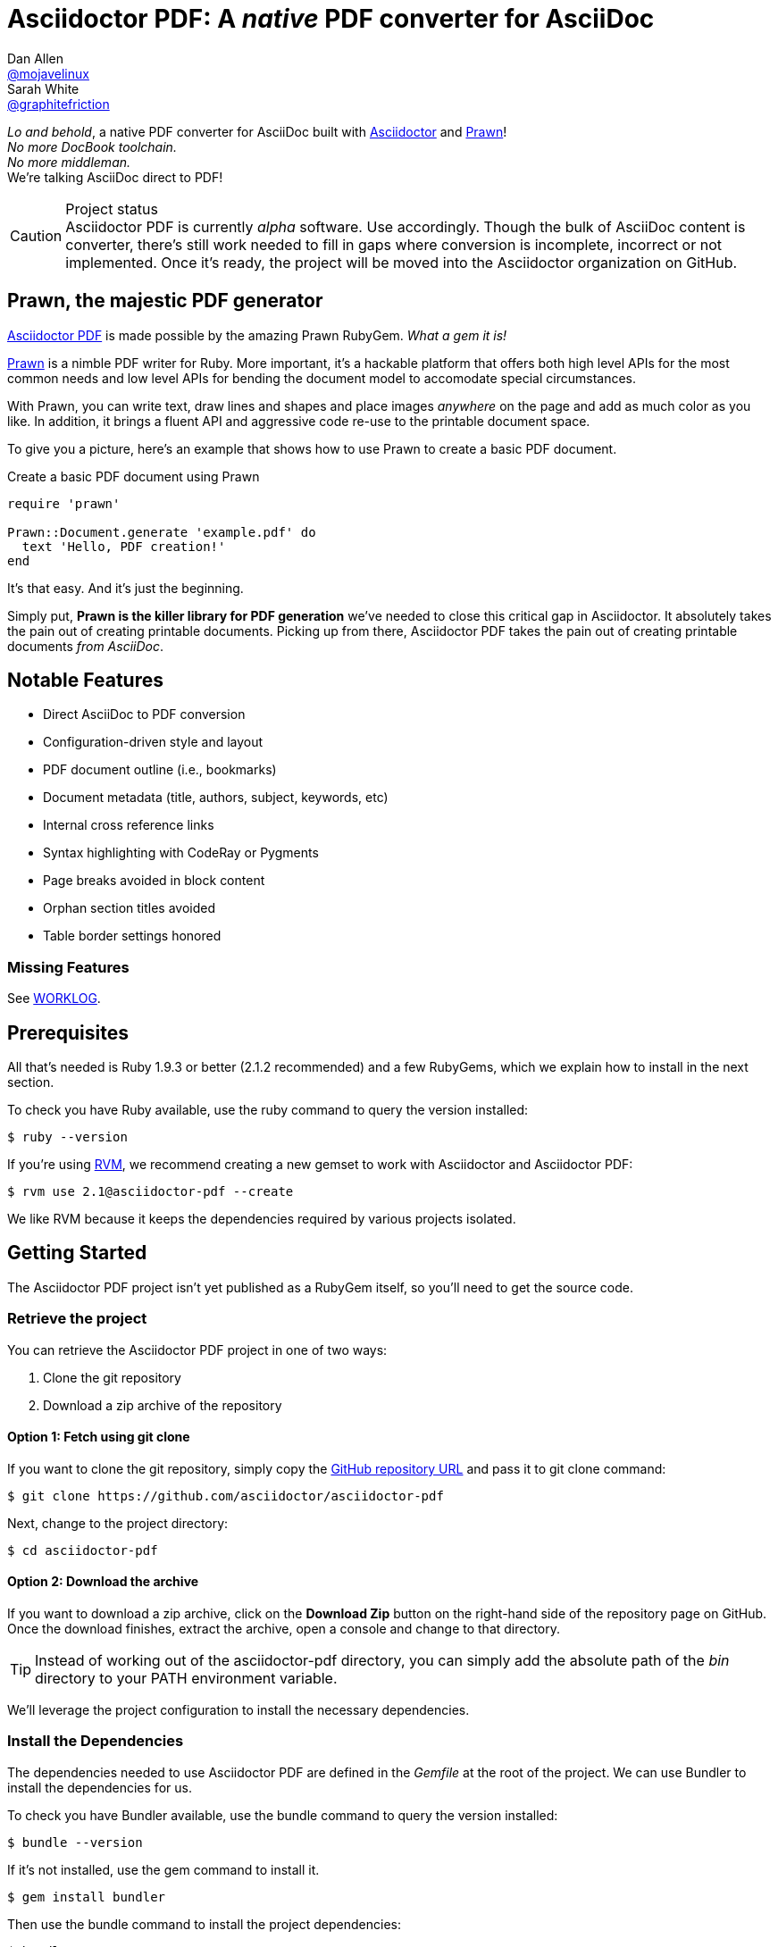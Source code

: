 = Asciidoctor PDF: A _native_ PDF converter for AsciiDoc
Dan Allen <https://github.com/mojavelinux[@mojavelinux]>; Sarah White <https://github.com/graphitefriction[@graphitefriction]>
// Settings:
:experimental:
// Aliases:
:project-name: Asciidoctor PDF
:project-handle: asciidoctor-pdf
// URIs:
:uri-project: https://github.com/asciidoctor/asciidoctor-pdf
:uri-project-repo: https://github.com/asciidoctor/asciidoctor-pdf
:uri-project-issues: {uri-project-repo}/issues
:uri-prawn: http://prawn.majesticseacreature.com
:uri-rvm: http://rvm.io
:uri-asciidoctor: http://asciidoctor.org
:repo-base-uri: {uri-project-repo}/blob/master/
ifdef::env-github[:repo-base-uri: link:]
:uri-notice: {repo-base-uri}NOTICE.adoc
:uri-license: {repo-base-uri}LICENSE.adoc
:uri-worklog: {repo-base-uri}WORKLOG.adoc

_Lo and behold_, a native PDF converter for AsciiDoc built with {uri-asciidoctor}[Asciidoctor] and {uri-prawn}[Prawn]! +
_No more DocBook toolchain._ +
_No more middleman._ +
We're talking AsciiDoc direct to PDF!

.Project status
CAUTION: {project-name} is currently _alpha_ software.
Use accordingly.
Though the bulk of AsciiDoc content is converter, there's still work needed to fill in gaps where conversion is incomplete, incorrect or not implemented.
Once it's ready, the project will be moved into the Asciidoctor organization on GitHub.

== Prawn, the majestic PDF generator

{uri-project}[{project-name}] is made possible by the amazing Prawn RubyGem.
_What a gem it is!_

{uri-prawn}[Prawn] is a nimble PDF writer for Ruby.
More important, it's a hackable platform that offers both high level APIs for the most common needs and low level APIs for bending the document model to accomodate special circumstances.

With Prawn, you can write text, draw lines and shapes and place images _anywhere_ on the page and add as much color as you like.
In addition, it brings a fluent API and aggressive code re-use to the printable document space.

To give you a picture, here's an example that shows how to use Prawn to create a basic PDF document.

.Create a basic PDF document using Prawn
[source,ruby]
----
require 'prawn'

Prawn::Document.generate 'example.pdf' do
  text 'Hello, PDF creation!'
end
----

It's that easy.
And it's just the beginning.

Simply put, *Prawn is the killer library for PDF generation* we've needed to close this critical gap in Asciidoctor.
It absolutely takes the pain out of creating printable documents.
Picking up from there, {project-name} takes the pain out of creating printable documents _from AsciiDoc_.

== Notable Features

* Direct AsciiDoc to PDF conversion
* Configuration-driven style and layout
* PDF document outline (i.e., bookmarks)
* Document metadata (title, authors, subject, keywords, etc)
* Internal cross reference links
* Syntax highlighting with CodeRay or Pygments
* Page breaks avoided in block content
* Orphan section titles avoided
* Table border settings honored

=== Missing Features

See {uri-worklog}[WORKLOG].

== Prerequisites

All that's needed is Ruby 1.9.3 or better (2.1.2 recommended) and a few RubyGems, which we explain how to install in the next section.

To check you have Ruby available, use the +ruby+ command to query the version installed:

 $ ruby --version

If you're using {uri-rvm}[RVM], we recommend creating a new gemset to work with Asciidoctor and {project-name}:

 $ rvm use 2.1@asciidoctor-pdf --create

We like RVM because it keeps the dependencies required by various projects isolated.

== Getting Started

The {project-name} project isn't yet published as a RubyGem itself, so you'll need to get the source code.

=== Retrieve the project

You can retrieve the {project-name} project in one of two ways:

. Clone the git repository
. Download a zip archive of the repository

==== Option 1: Fetch using git clone

If you want to clone the git repository, simply copy the {uri-project-repo}[GitHub repository URL] and pass it to +git clone+ command:

 $ git clone https://github.com/asciidoctor/asciidoctor-pdf

Next, change to the project directory:

 $ cd asciidoctor-pdf

==== Option 2: Download the archive

If you want to download a zip archive, click on the btn:[Download Zip] button on the right-hand side of the repository page on GitHub.
Once the download finishes, extract the archive, open a console and change to that directory.

TIP: Instead of working out of the {project-handle} directory, you can simply add the absolute path of the [path]_bin_ directory to your +PATH+ environment variable.

We'll leverage the project configuration to install the necessary dependencies.

=== Install the Dependencies

The dependencies needed to use {project-name} are defined in the [file]_Gemfile_ at the root of the project.
We can use Bundler to install the dependencies for us.

To check you have Bundler available, use the +bundle+ command to query the version installed:

 $ bundle --version

If it's not installed, use the +gem+ command to install it.

 $ gem install bundler

Then use the +bundle+ command to install the project dependencies:

 $ bundle

Assuming all the required gems install properly, verify you can run the +asciidoctor-pdf+ script using Ruby:

 $ ruby ./bin/asciidoctor-pdf -v

If you see the version of Asciidoctor PDF printed, you're ready to use {project-name}.
Let's grab an AsciiDoc document to distill.

=== Example AsciiDoc document

If you don't already have an AsciiDoc document, you can use the [file]_example.adoc_ file found in the examples directory of this project.

.example.adoc
[source,asciidoc]
....
= Document Title
Doc Writer <doc@example.com>
:doctype: book
:source-highlighter: coderay
:listing-caption: Listing

A simple http://asciidoc.org[AsciiDoc] document.

== Introduction

A paragraph followed by a simple list with square bullets.

[square]
* item 1
* item 2

Here's how you say "`Hello, World!`" in Prawn:

.Create a basic PDF document using Prawn
[source,ruby]
----
require 'prawn'

Prawn::Document.generate 'example.pdf' do
  text 'Hello, World!'
end
----
....

It's time to convert the AsciiDoc document direct to PDF.

=== Convert AsciiDoc to PDF

Converting to PDF is a simple as running the +./bin/asciidoctor-pdf+ script using Ruby and passing our AsciiDoc document as the first argument.

 $ ruby ./bin/asciidoctor-pdf example.adoc

When the script completes, you should see the file [file]_example.pdf_ in the same directory.
Open that file with a PDF viewer to see the result.

.Example PDF document rendered in a PDF viewer
image::examples/example-pdf-screenshot.png[Screenshot of PDF document,width=800,scaledwidth=100%]

You're also encouraged to try converting this link:README.adoc[README] as well as the documents in the examples directory to see more of what {project-name} can do.
Another good example is the https://github.com/cdi-spec/cdi/tree/master/spec[CDI Specification].

The pain of the DocBook toolchain should be melting away about now.

== Themes

The layout and styling of the PDF is driven by a YAML configuration file.

See the files [file]_default-theme.yml_ and [file]_asciidoctor-theme.yml_ found in the [file]_data/themes_ directory for examples.

== Optional Scripts

{project-name} also provides a shell script that invokes GhostScript (+gs+) to optimize and compress the generated PDF with minimal impact on quality.
You must have Ghostscript installed to use it.

Here's an example usage:

 $ ./bin/optimize-pdf example.pdf

The command will generate the file [file]_example-optimized.pdf_ in the current directory.

WARNING: The +optimize-pdf+ script currently requires a Bash shell (Linux, OSX, etc).
We plan to rewrite the script in Ruby so it works across platforms (see https://github.com/asciidoctor/asciidoctor-pdf/issues/1[issue #1])

IMPORTANT: The +optimize-pdf+ script relies on Ghostscript >= 9.10.
Otherwise, it may actually make the PDF larger.
Also, you should only consider using it if the file size of the original PDF is > 5MB.

If a file is found with the extension +.pdfmarks+ and the same rootname as the input file, it is used to add metadata to the generated PDF document.
This file is necessary to preserve the document metadata since Ghostscript will otherwise drop it.
That's why Asciidoctor PDF always creates this file in addition to the PDF.

== Contributing

In the spirit of free software, _everyone_ is encouraged to help improve this project.

To contribute code, simply fork the project on GitHub, hack away and send a pull request with your proposed changes.

Feel free to use the {uri-project-issues}[issue tracker] or http://discuss.asciidoctor.org[Asciidoctor mailing list] to provide feedback or suggestions in other ways.

== Authors

{project-name} was written by https://github.com/mojavelinux[Dan Allen] and https://github.com/graphitefriction[Sarah White] of OpenDevise Inc. on behalf of the Asciidoctor Project.

== Copyright

Copyright (C) 2014 OpenDevise Inc. and the Asciidoctor Project.
Free use of this software is granted under the terms of the MIT License.

For the full text of the license, see the {uri-license}[LICENSE.adoc] file.
Refer to the {uri-notice}[NOTICE.adoc] file for information about third-party Open Source software in use.
